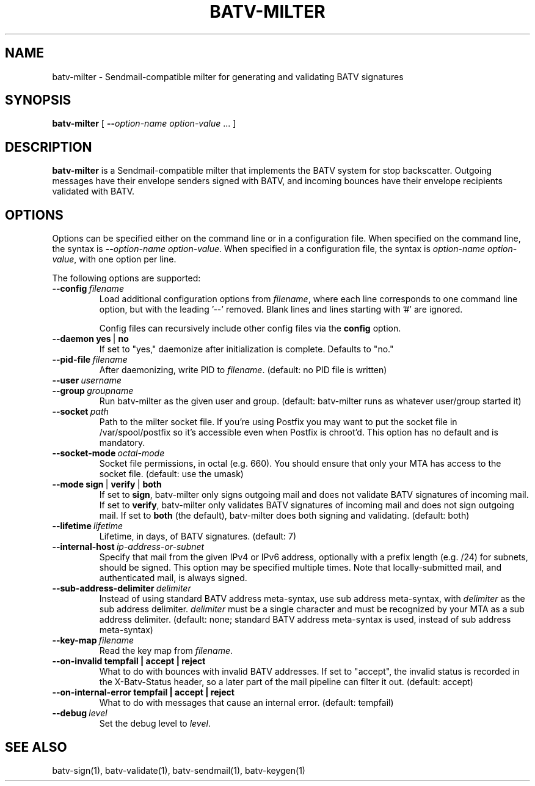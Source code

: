 .TH "BATV-MILTER" "8" "2014-08-26" "Andrew Ayer" "BATV-TOOLS"
.SH "NAME"
batv-milter \- Sendmail-compatible milter for generating and validating BATV signatures
.SH "SYNOPSIS"
.nf
\fBbatv-milter\fR [ \fB\-\-\fIoption-name\fR\fB \fIoption-value\fR ... ]
.fi
.SH "DESCRIPTION"
\fBbatv-milter\fR is a Sendmail-compatible milter that implements the BATV system for stop backscatter. Outgoing messages have their envelope senders signed with BATV, and incoming bounces have their envelope recipients validated with BATV.
.SH "OPTIONS"
Options can be specified either on the command line or in a configuration file.  When specified on the command line, the syntax is \fB\-\-\fIoption-name\fR\fB \fIoption-value\fR.  When specified in a configuration file, the syntax is \fB\fIoption-name\fR\fB \fIoption-value\fR, with one option per line.
.LP
The following options are supported:
.TP
.BI \-\-config \ \fIfilename\fR
Load additional configuration options from \fIfilename\fR, where each line corresponds
to one command line option, but with the leading '--' removed.  Blank lines and lines
starting with '#' are ignored.

Config files can recursively include other config files via the \fBconfig\fR option.
.TP
.BI \-\-daemon \ \fByes\fR\ |\ \fBno\fR
If set to "yes," daemonize after initialization is complete.  Defaults to "no."
.TP
.BI --pid-file \ \fIfilename\fR
After daemonizing, write PID to \fIfilename\fR. (default: no PID file is written)
.TP
.BI --user \ \fIusername\fR
.TP
.BI --group \ \fIgroupname\fR
Run batv-milter as the given user and group. (default: batv-milter runs as whatever user/group started it)
.TP
.BI --socket \ \fIpath\fR
Path to the milter socket file. If you're using Postfix you may want to put the socket file in /var/spool/postfix so it's accessible even when Postfix is chroot'd.  This option has no default and is mandatory.
.TP
.BI --socket-mode \ \fIoctal-mode\fR
Socket file permissions, in octal (e.g. 660).  You should ensure that only your MTA has access to the socket file. (default: use the umask)
.TP
.BI --mode \ \fBsign\fR\ |\ \fBverify\fR\ |\ \fBboth\fR
If set to \fBsign\fR, batv-milter only signs outgoing mail and does not validate BATV signatures of incoming mail.  If set to \fBverify\fR, batv-milter only validates BATV signatures of incoming mail and does not sign outgoing mail.  If set to \fBboth\fR (the default), batv-milter does both signing and validating. (default: both)
.TP
.BI --lifetime \ \fIlifetime\fR
Lifetime, in days, of BATV signatures. (default: 7)
.TP
.BI --internal-host \ \fIip-address-or-subnet\fR
Specify that mail from the given IPv4 or IPv6 address, optionally with a prefix length (e.g. /24) for subnets, should be signed.  This option may be specified multiple times.  Note that locally-submitted mail, and authenticated mail, is always signed.
.TP
.BI --sub-address-delimiter \ \fIdelimiter\fR
Instead of using standard BATV address meta-syntax, use sub address meta-syntax, with \fIdelimiter\fR as the sub address delimiter.  \fIdelimiter\fR must be a single character and must be recognized by your MTA as a sub address delimiter. (default: none; standard BATV address meta-syntax is used, instead of sub address meta-syntax)
.TP
.BI --key-map \ \fIfilename\fR
Read the key map from \fIfilename\fR.
.TP
.BI --on-invalid \ \fBtempfail\fR \ | \ \fBaccept\fR \ | \ \fBreject\fR
What to do with bounces with invalid BATV addresses.  If set to "accept", the invalid status is recorded in the X-Batv-Status header, so a later part of the mail pipeline can filter it out.  (default: accept)
.TP
.BI --on-internal-error \ \fBtempfail\fR \ | \ \fBaccept\fR \ | \ \fBreject\fR
What to do with messages that cause an internal error. (default: tempfail)
.TP
.BI --debug \ \fIlevel\fR
Set the debug level to \fIlevel\fR.
.SH "SEE ALSO"
batv-sign(1), batv-validate(1), batv-sendmail(1), batv-keygen(1)
